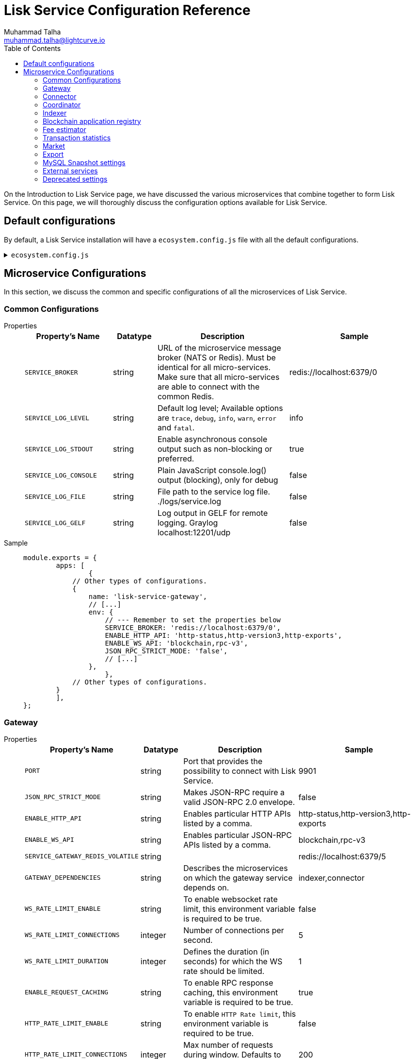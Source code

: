 = Lisk Service Configuration Reference
Muhammad Talha <muhammad.talha@lightcurve.io>
:toc:

On the Introduction to Lisk Service page, we have discussed the various microservices that combine together to form Lisk Service. On this page, we will thoroughly discuss the configuration options available for Lisk Service.

// * <<gateway>>
// * <<connector>>
// * <<coordinator>>
// * <<indexer>>
// * <<blockchain-application-registry>>
// * <<fee-estimator>>
// * <<transaction-statistics>>
// * <<market>>
// * <<export>>

== Default configurations
By default, a Lisk Service installation will have a `ecosystem.config.js` file with all the default configurations.

.`ecosystem.config.js`
[%collapsible]
====
[source,javascript]
----
module.exports = {
	apps: [
		{
			name: 'lisk-service-gateway',
			script: 'app.js',
			cwd: './services/gateway',
			pid_file: './pids/service_gateway.pid',
			out_file: './logs/service_gateway.log',
			error_file: './logs/service_gateway.err',
			log_date_format: 'YYYY-MM-DD HH:mm:ss SSS',
			watch: false,
			kill_timeout: 10000,
			max_memory_restart: '300M',
			autorestart: true,
			env: {
				PORT: '9901',
				// --- Remember to set the properties below
				SERVICE_BROKER: 'redis://localhost:6379/0',
				SERVICE_GATEWAY_REDIS_VOLATILE: 'redis://localhost:6379/5',
				ENABLE_HTTP_API: 'http-status,http-version3,http-exports',
				ENABLE_WS_API: 'blockchain,rpc-v3',
				GATEWAY_DEPENDENCIES: 'indexer,connector',
				WS_RATE_LIMIT_ENABLE: 'false',
				WS_RATE_LIMIT_CONNECTIONS: 5,
				WS_RATE_LIMIT_DURATION: 1, // in seconds
				ENABLE_REQUEST_CACHING: 'true',
				JSON_RPC_STRICT_MODE: 'false',
				HTTP_RATE_LIMIT_ENABLE: 'false',
				HTTP_RATE_LIMIT_CONNECTIONS: 200,
				HTTP_RATE_LIMIT_WINDOW: 10, // in seconds
				HTTP_CACHE_CONTROL_DIRECTIVES: 'public, max-age=10',
				ENABLE_HTTP_CACHE_CONTROL: 'true',
			},
		},
		{
			name: 'lisk-service-blockchain-app-registry',
			script: 'app.js',
			cwd: './services/blockchain-app-registry',
			pid_file: './pids/service_blockchain_app_registry.pid',
			out_file: './logs/service_blockchain_app_registry.log',
			error_file: './logs/service_blockchain_app_registry.err',
			log_date_format: 'YYYY-MM-DD HH:mm:ss SSS',
			watch: false,
			kill_timeout: 10000,
			max_memory_restart: '150M',
			autorestart: true,
			env: {
				// --- Remember to set the properties below
				SERVICE_BROKER: 'redis://localhost:6379/0',
				SERVICE_APP_REGISTRY_MYSQL: 'mysql://lisk:password@localhost:3306/lisk',
				ENABLE_REBUILD_INDEX_AT_INIT: 'false',
			},
		},
		{
			name: 'lisk-service-blockchain-connector',
			script: 'app.js',
			cwd: './services/blockchain-connector',
			pid_file: './pids/service_blockchain_connector.pid',
			out_file: './logs/service_blockchain_connector.log',
			error_file: './logs/service_blockchain_connector.err',
			log_date_format: 'YYYY-MM-DD HH:mm:ss SSS',
			watch: false,
			kill_timeout: 10000,
			max_memory_restart: '150M',
			autorestart: true,
			env: {
				// --- Remember to set the properties below
				SERVICE_BROKER: 'redis://localhost:6379/0',
				LISK_APP_WS: 'ws://localhost:7887',
				GEOIP_JSON: 'https://geoip.lisk.com/json',
				USE_LISK_IPC_CLIENT: 'true',
				// LISK_APP_DATA_PATH: '~/.lisk/lisk-core',
				// ENABLE_TESTING_MODE: 'false',
			},
		},
		{
			name: 'lisk-service-blockchain-indexer',
			script: 'app.js',
			cwd: './services/blockchain-indexer',
			pid_file: './pids/service_blockchain_indexer.pid',
			out_file: './logs/service_blockchain_indexer.log',
			error_file: './logs/service_blockchain_indexer.err',
			log_date_format: 'YYYY-MM-DD HH:mm:ss SSS',
			watch: false,
			kill_timeout: 10000,
			max_memory_restart: '500M',
			autorestart: true,
			env: {
				// --- Remember to set the properties below
				SERVICE_BROKER: 'redis://localhost:6379/0',
				SERVICE_INDEXER_CACHE_REDIS: 'redis://localhost:6379/1',
				SERVICE_INDEXER_REDIS_VOLATILE: 'redis://localhost:6379/2',
				SERVICE_MESSAGE_QUEUE_REDIS: 'redis://localhost:6379/3',
				SERVICE_INDEXER_MYSQL: 'mysql://lisk:password@localhost:3306/lisk',
				ENABLE_DATA_RETRIEVAL_MODE: 'true',
				ENABLE_INDEXING_MODE: 'true',
				ENABLE_PERSIST_EVENTS: 'false',
			},
		},
		{
			name: 'lisk-service-blockchain-coordinator',
			script: 'app.js',
			cwd: './services/blockchain-coordinator',
			pid_file: './pids/service_blockchain_coordinator.pid',
			out_file: './logs/service_blockchain_coordinator.log',
			error_file: './logs/service_blockchain_coordinator.err',
			log_date_format: 'YYYY-MM-DD HH:mm:ss SSS',
			watch: false,
			kill_timeout: 10000,
			max_memory_restart: '300M',
			autorestart: true,
			env: {
				// --- Remember to set the properties below
				SERVICE_BROKER: 'redis://localhost:6379/0',
				SERVICE_MESSAGE_QUEUE_REDIS: 'redis://localhost:6379/3',
			},
		},
		{
			name: 'lisk-service-fee-estimator',
			script: 'app.js',
			cwd: './services/fee-estimator',
			pid_file: './pids/service_fee_estimator.pid',
			out_file: './logs/service_fee_estimator.log',
			error_file: './logs/service_fee_estimator.err',
			log_date_format: 'YYYY-MM-DD HH:mm:ss SSS',
			watch: false,
			kill_timeout: 10000,
			max_memory_restart: '300M',
			autorestart: true,
			env: {
				// --- Remember to set the properties below
				SERVICE_BROKER: 'redis://localhost:6379/0',
				SERVICE_FEE_ESTIMATOR_CACHE: 'redis://localhost:6379/1',
				ENABLE_FEE_ESTIMATOR_QUICK: 'true',
				ENABLE_FEE_ESTIMATOR_FULL: 'false',
			},
		},
		{
			name: 'lisk-service-transaction-statistics',
			script: 'app.js',
			cwd: './services/transaction-statistics',
			pid_file: './pids/service_transaction_statistics.pid',
			out_file: './logs/service_transaction_statistics.log',
			error_file: './logs/service_transaction_statistics.err',
			log_date_format: 'YYYY-MM-DD HH:mm:ss SSS',
			watch: false,
			kill_timeout: 10000,
			max_memory_restart: '300M',
			autorestart: true,
			env: {
				// --- Remember to set the properties below
				SERVICE_BROKER: 'redis://localhost:6379/0',
				SERVICE_STATISTICS_REDIS: 'redis://localhost:6379/1',
				SERVICE_STATISTICS_MYSQL: 'mysql://lisk:password@localhost:3306/lisk',
				TRANSACTION_STATS_HISTORY_LENGTH_DAYS: '366',
			},
		},
		{
			name: 'lisk-service-market',
			script: 'app.js',
			cwd: './services/market',
			pid_file: './pids/service_market.pid',
			out_file: './logs/service_market.log',
			error_file: './logs/service_market.err',
			log_date_format: 'YYYY-MM-DD HH:mm:ss SSS',
			watch: false,
			kill_timeout: 10000,
			max_memory_restart: '300M',
			autorestart: true,
			env: {
				// --- Remember to set the properties below
				SERVICE_BROKER: 'redis://localhost:6379/0',
				SERVICE_MARKET_REDIS: 'redis://localhost:6379/2',
				SERVICE_MARKET_FIAT_CURRENCIES: 'EUR,USD,CHF,GBP,RUB',
				SERVICE_MARKET_TARGET_PAIRS: 'LSK_BTC,LSK_EUR,LSK_USD,LSK_CHF,BTC_EUR,BTC_USD,BTC_CHF',
				// EXCHANGERATESAPI_IO_API_KEY: ''
			},
		},
		{
			name: 'lisk-service-export',
			script: 'app.js',
			cwd: './services/export',
			pid_file: './pids/service_export.pid',
			out_file: './logs/service_export.log',
			error_file: './logs/service_export.err',
			log_date_format: 'YYYY-MM-DD HH:mm:ss SSS',
			watch: false,
			kill_timeout: 10000,
			max_memory_restart: '300M',
			autorestart: true,
			env: {
				SERVICE_BROKER: 'redis://localhost:6379/0',
				SERVICE_EXPORT_REDIS: 'redis://localhost:6379/3',
				SERVICE_EXPORT_REDIS_VOLATILE: 'redis://localhost:6379/4',
			},
		},
	],
};
----
====

== Microservice Configurations
In this section, we discuss the common and specific configurations of all the microservices of Lisk Service.

=== Common Configurations



[tabs]
=====
Properties::
+
--
[cols="2,1,3,3",options="header",stripes="hover"]
|===
|Property's Name
|Datatype
|Description
|Sample

| `SERVICE_BROKER`
| string
| URL of the microservice message broker (NATS or Redis).
Must be identical for all micro-services.
Make sure that all micro-services are able to connect with the common Redis.
| redis://localhost:6379/0
 
| `SERVICE_LOG_LEVEL`
| string
| Default log level; Available options are `trace`, `debug`, `info`, `warn`, `error` and `fatal`.
| info
 
| `SERVICE_LOG_STDOUT`
| string
| Enable asynchronous console output such as non-blocking or preferred.
| true

| `SERVICE_LOG_CONSOLE`
| string
| Plain JavaScript console.log() output (blocking),  only for debug
| false

| `SERVICE_LOG_FILE`
| string
| File path to the service log file. ./logs/service.log
| false

| `SERVICE_LOG_GELF`
| string
| Log output in GELF for remote logging. Graylog localhost:12201/udp
| false
|===

--
Sample::
+
--
[source,js]
----
module.exports = {
	apps: [
		{
            // Other types of configurations.
            {
                name: 'lisk-service-gateway',
                // [...]
                env: {
                    // --- Remember to set the properties below
                    SERVICE_BROKER: 'redis://localhost:6379/0',
                    ENABLE_HTTP_API: 'http-status,http-version3,http-exports',
                    ENABLE_WS_API: 'blockchain,rpc-v3',
                    JSON_RPC_STRICT_MODE: 'false',
                    // [...]
                },
		    },
            // Other types of configurations.
        }
	],
};
----
--
=====

=== Gateway

[tabs]
=====
Properties::
+
--
[cols="2,1,3,3",options="header",stripes="hover"]
|===
|Property's Name
|Datatype
|Description
|Sample

| `PORT`
| string
| Port that provides the possibility to connect with Lisk Service.
| 9901
 
| `JSON_RPC_STRICT_MODE`
| string
| Makes JSON-RPC require a valid JSON-RPC 2.0 envelope.
| false
 
| `ENABLE_HTTP_API`
| string
| Enables particular HTTP APIs listed by a comma.
| http-status,http-version3,http-exports

| `ENABLE_WS_API`
| string
| Enables particular JSON-RPC APIs listed by a comma.
| blockchain,rpc-v3

| `SERVICE_GATEWAY_REDIS_VOLATILE`
| string
| 
| redis://localhost:6379/5

| `GATEWAY_DEPENDENCIES`
| string
| Describes the microservices on which the gateway service depends on.
| indexer,connector

| `WS_RATE_LIMIT_ENABLE`
| string
| To enable websocket rate limit, this environment variable is required to be true.
| false

| `WS_RATE_LIMIT_CONNECTIONS`
| integer
| Number of connections per second.
| 5

| `WS_RATE_LIMIT_DURATION`
| integer
| Defines the duration (in seconds) for which the WS rate should be limited.
| 1

| `ENABLE_REQUEST_CACHING`
| string
| To enable RPC response caching, this environment variable is required to be true.
| true

| `HTTP_RATE_LIMIT_ENABLE`
| string
| To enable `HTTP Rate limit`, this environment variable is required to be true.
| false

| `HTTP_RATE_LIMIT_CONNECTIONS`
| integer
| Max number of requests during window. Defaults to 200 requests
| 200

| `HTTP_RATE_LIMIT_WINDOW`
| integer
| To keep a record of requests in the memory (in seconds). Defaults to 10 seconds
| 10

| `HTTP_CACHE_CONTROL_DIRECTIVES`
| string
| The Cache-Control directives can be overridden with this environment variable.
| public, max-age=10

| `ENABLE_HTTP_CACHE_CONTROL`
| string
| To enable response caching, this environment variable is required to be true.
This would include the Cache-Control header within the responses.
| true

|===

--
Sample::
+
--
[source,js]
----
module.exports = {
	apps: [
		{
            // Other types of configurations.
            {
                name: 'lisk-service-gateway',
                // [...]
                env: {
                    // --- Remember to set the properties below
                    SERVICE_BROKER: 'redis://localhost:6379/0',
                    ENABLE_HTTP_API: 'http-status,http-version3,http-exports',
                    ENABLE_WS_API: 'blockchain,rpc-v3',
                    JSON_RPC_STRICT_MODE: 'false',
                    // [...]
                },
		    },
            // Other types of configurations.
        }
	],
};
----
--
=====


=== Connector

[tabs]
=====
Properties::
+
--
[cols="2,1,3,3",options="header",stripes="hover"]
|===
|Property's Name
|Datatype
|Description
|Sample

| `SERVICE_BROKER`
| string
| URL of the microservice message broker (NATS or Redis).
| redis://localhost:6379/0
 
| `LISK_APP_HTTP`
| string
| URL to connect with the Lisk SDK-based application node over HTTP.
| http://127.0.0.1:7887
 
| `LISK_APP_WS`
| string
| URL to connect with the Lisk SDK-based application node over WebSocket.
| ws://localhost:7887

| `GEOIP_JSON`
| string
| URL of GeoIP server
| https://geoip.lisk.com/json

| `USE_LISK_IPC_CLIENT`
| string
| Boolean flag to enable IPC-based connection to the Lisk SDK-based application node.
| true 

| `GENESIS_BLOCK_URL`
| string
| URL of the Lisk SDK-based application' genesis block. Only to be used when the genesis block is large enough to be transmitted over API calls within the timeout.
| 

| `LISK_APP_DATA_PATH`
| string
| Data path to connect with the Lisk SDK-based application node over IPC.
| ~/.lisk/lisk-core
|===

--
Sample::
+
--
[source,js]
----
module.exports = {
	apps: [
		{
            // Other types of configurations.
            {
                name: 'lisk-service-blockchain-connector',
                // [...]
                env: {
                    // --- Remember to set the properties below
                    SERVICE_BROKER: 'redis://localhost:6379/0',
                    LISK_APP_HTTP: 'http://127.0.0.1:7887',
                    LISK_APP_WS: 'ws://localhost:7887',
                    GEOIP_JSON: 'https://geoip.lisk.com/json',
                    USE_LISK_IPC_CLIENT: 'true',
                    GENESIS_BLOCK_URL: '',
                    LISK_APP_DATA_PATH: '~/.lisk/lisk-core',
                    // [...]
                },
		    },
            // Other types of configurations.
        }
	],
};
----
--
=====



=== Coordinator

[tabs]
=====
Properties::
+
--
[cols="2,1,3,3",options="header",stripes="hover"]
|===
|Property's Name
|Datatype
|Description
|Sample

| `SERVICE_BROKER`
| string
| URL of the microservice message broker (NATS or Redis).
| redis://localhost:6379/0
 
| `SERVICE_MESSAGE_QUEUE_REDIS`
| string
| URL of the job queue to schedule the indexing jobs (Redis).
| redis://localhost:6379/3

|===

--
Sample::
+
--
[source,js]
----
module.exports = {
	apps: [
		{
            // Other types of configurations.
            {
                name: 'lisk-service-blockchain-coordinator',
                // [...]
                env: {
                    // --- Remember to set the properties below
                    SERVICE_BROKER: 'redis://localhost:6379/0',
                    SERVICE_MESSAGE_QUEUE_REDIS: 'redis://localhost:6379/3',
                },
		    },
            // Other types of configurations.
        }
	],
};
----
--
=====


=== Indexer

[tabs]
=====
Properties::
+
--
[cols="2,1,3,3",options="header",stripes="hover"]
|===
|Property's Name
|Datatype
|Description
|Sample

| `SERVICE_BROKER`
| string
| URL of the microservice message broker (NATS or Redis).
| redis://localhost:6379/0
 
| `SERVICE_INDEXER_MYSQL`
| string
| Connection string of the MySQL instance that the microservice connects to.
| mysql://lisk:password@localhost:3306/lisk

| `SERVICE_MESSAGE_QUEUE_REDIS`
| string
| URL of the job queue to process the scheduled indexing jobs by the Blockchain Coordinator (Redis).
| redis://localhost:6379/3

| `SERVICE_INDEXER_REDIS_VOLATILE`
| string
| URL of the volatile cache storage (Redis).
| redis://localhost:6379/2

| `ENABLE_DATA_RETRIEVAL_MODE`
| string
| Boolean flag to enable the Data Service mode.
| true

| `ENABLE_INDEXING_MODE`
| string
| Boolean flag to enable the Data Indexing mode.
| true

| `ENABLE_PERSIST_EVENTS`
| string
| Boolean flag to permanently maintain the events in the MySQL database.
| false

|===

--
Sample::
+
--
[source,js]
----
module.exports = {
	apps: [
		{
            // Other types of configurations.
            {
			    name: 'lisk-service-blockchain-indexer',
                // [...]
                env: {
					// --- Remember to set the properties below
					SERVICE_BROKER: 'redis://localhost:6379/0',
					SERVICE_INDEXER_CACHE_REDIS: 'redis://localhost:6379/1',
					SERVICE_INDEXER_REDIS_VOLATILE: 'redis://localhost:6379/2',
					SERVICE_MESSAGE_QUEUE_REDIS: 'redis://localhost:6379/3',
					SERVICE_INDEXER_MYSQL: 'mysql://lisk:password@localhost:3306/lisk',
					ENABLE_DATA_RETRIEVAL_MODE: 'true',
					ENABLE_INDEXING_MODE: 'true',
					ENABLE_PERSIST_EVENTS: 'false',
                },
		    },
            // Other types of configurations.
        }
	],
};
----
--
=====



=== Blockchain application registry
[tabs]
=====
Properties::
+
--
[cols="2,1,3,3",options="header",stripes="hover"]
|===
|Property's Name
|Datatype
|Description
|Sample

| `SERVICE_BROKER`
| string
| URL of the microservice message broker (NATS or Redis).
| redis://localhost:6379/0
 
| `SERVICE_APP_REGISTRY_MYSQL`
| string
| Connection string of the MySQL instance that the microservice connects to.
| mysql://lisk:password@localhost:3306/lisk

| `ENABLE_REBUILD_INDEX_AT_INIT`
| string
| Boolean flag to truncate the index and rebuild at application init.
| false

|===

--
Sample::
+
--
[source,js]
----
module.exports = {
	apps: [
		{
            // Other types of configurations.
            {
                name: 'lisk-service-blockchain-app-registry',
                // [...]
                env: {
                    // --- Remember to set the properties below
                    SERVICE_BROKER: 'redis://localhost:6379/0',
                    SERVICE_APP_REGISTRY_MYSQL: 'mysql://lisk:password@localhost:3306/lisk',
                    ENABLE_REBUILD_INDEX_AT_INIT: 'false',
                },
		    },
            // Other types of configurations.
        }
	],
};
----
--
=====


=== Fee estimator

[tabs]
=====
Properties::
+
--
[cols="2,1,3,3",options="header",stripes="hover"]
|===
|Property's Name
|Datatype
|Description
|Sample

| `SERVICE_BROKER`
| string
| URL of the microservice message broker (NATS or Redis).
| redis://localhost:6379/0
 
| `SERVICE_FEE_ESTIMATOR_CACHE`
| string
| URL of the cache storage (Redis).
| redis://localhost:6379/1

| `ENABLE_FEE_ESTIMATOR_QUICK`
| string
| Enable quick algorithm for fee estimation
| true

| `ENABLE_FEE_ESTIMATOR_FULL`
| string
| Enable full algorithm for fee estimation
| false
|===

--
Sample::
+
--
[source,js]
----
module.exports = {
	apps: [
		{
            // Other types of configurations.
            {
                name: 'lisk-service-fee-estimator',
                // [...]
                env: {
                    // --- Remember to set the properties below
                    SERVICE_BROKER: 'redis://localhost:6379/0',
                    SERVICE_FEE_ESTIMATOR_CACHE: 'redis://localhost:6379/1',
					ENABLE_FEE_ESTIMATOR_QUICK: 'true',
					ENABLE_FEE_ESTIMATOR_FULL: 'false',
                },
		    },
            // Other types of configurations.
        }
	],
};
----
--
=====



=== Transaction statistics

[tabs]
=====
Properties::
+
--
[cols="2,1,3,3",options="header",stripes="hover"]
|===
|Property's Name
|Datatype
|Description
|Sample

| `SERVICE_BROKER`
| string
| URL of the microservice message broker (NATS or Redis).
| redis://localhost:6379/0
 
| `SERVICE_STATISTICS_MYSQL`
| string
| Connection string of the MySQL instance that the microservice connects to.
| mysql://lisk:password@localhost:3306/lisk

| `SERVICE_STATISTICS_REDIS`
| string
| URL of the cache storage (Redis).
| redis://localhost:6379/1

| `TRANSACTION_STATS_HISTORY_LENGTH_DAYS`
| string
| The number of days for which the transaction statistics need to be built in retrospect to the application init.
| 366

|===

--
Sample::
+
--
[source,js]
----
module.exports = {
	apps: [
		{
            // Other types of configurations.
            {
                name: 'lisk-service-transaction-statistics',
                // [...]
                env: {
                    // --- Remember to set the properties below
					SERVICE_BROKER: 'redis://localhost:6379/0',
					SERVICE_STATISTICS_REDIS: 'redis://localhost:6379/1',
					SERVICE_STATISTICS_MYSQL: 'mysql://lisk:password@localhost:3306/lisk',
					TRANSACTION_STATS_HISTORY_LENGTH_DAYS: '366',
                },
		    },
            // Other types of configurations.
        }
	],
};
----
--
=====

=== Market

[tabs]
=====
Properties::
+
--
[cols="2,1,3,3",options="header",stripes="hover"]
|===
|Property's Name
|Datatype
|Description
|Sample

| `SERVICE_BROKER`
| string
| URL of the microservice message broker (NATS or Redis).
| redis://localhost:6379/0
 
| `SERVICE_MARKET_REDIS`
| string
| URL of the cache storage (Redis).
| redis://localhost:6379/2

| `EXCHANGERATESAPI_IO_API_KEY`
| string
| Access key to fetch data from the "exchangeratesapi.io" API.
| 

| `SERVICE_MARKET_FIAT_CURRENCIES`
| string
| Fiat currencies used for price calculation. 
All FIAT currencies used here need to be comma separated
| EUR,USD,CHF,GBP,RUB 

| `SERVICE_MARKET_TARGET_PAIRS`
| string
| Exchange rates exposed to the Gateway. Must be comma separated
| LSK_BTC,LSK_EUR,BTC_CHF


| `EXCHANGERATESAPI_IO_API_KEY`
| string
| Optional API key for https://exchangeratesapi.io/
`/market/prices` endpoint will respond with additional data, specifically the exchange rates for various cryptocurrencies in other fiat currencies.
The free plan would suffice for the purpose of Lisk Service.
|  


|===

--
Sample::
+
--
[source,js]
----
module.exports = {
	apps: [
		{
            // Other types of configurations.
            {
                name: 'lisk-service-market',
                // [...]
                env: {
                    // --- Remember to set the properties below
                    SERVICE_BROKER: 'redis://localhost:6379/0',
                    SERVICE_MARKET_REDIS: 'redis://localhost:6379/2',
                    TRANSACTION_STATS_HISTORY_LENGTH_DAYS: '100',
					SERVICE_MARKET_FIAT_CURRENCIES: 'EUR,USD,CHF,GBP,RUB',
					SERVICE_MARKET_TARGET_PAIRS: 'LSK_BTC,LSK_EUR,LSK_USD,LSK_CHF,BTC_EUR,BTC_USD,BTC_CHF',
					// EXCHANGERATESAPI_IO_API_KEY: ''
                },
		    },
            // Other types of configurations.
        }
	],
};
----
--
=====

=== Export

[tabs]
=====
Properties::
+
--
[cols="2,1,3,3",options="header",stripes="hover"]
|===
|Property's Name
|Datatype
|Description
|Sample

| `SERVICE_BROKER`
| string
| URL of the microservice message broker (NATS or Redis).
| redis://localhost:6379/0
 
| `SERVICE_EXPORT_REDIS`
| string
| URL of the permanent cache storage (Redis).
| redis://localhost:6379/3

| `SERVICE_EXPORT_REDIS_VOLATILE`
| string
| URL of the volatile cache storage (Redis).
| redis://localhost:6379/4

|===

--
Sample::
+
--
[source,js]
----
module.exports = {
	apps: [
		{
            // Other types of configurations.
            {
                name: 'lisk-service-export',
                // [...]
                env: {
                    SERVICE_BROKER: 'redis://localhost:6379/0',
                    SERVICE_EXPORT_REDIS: 'redis://localhost:6379/3',
                    SERVICE_EXPORT_REDIS_VOLATILE: 'redis://localhost:6379/4',
                },
		    },
            // Other types of configurations.
        }
	],
};
----
--
=====


=== MySQL Snapshot settings

Configurations to sync Lisk Service from an existing snapshot, to speed up the sync process.

[source,bash]
----
# Enable or disable apply snapshot feature
ENABLE_APPLY_SNAPSHOT=true

# Custom snapshot url (Expected to end with sql.gz)
INDEX_SNAPSHOT_URL='https://snapshots.lisk.io/mainnet/service.sql.gz'

# When the MySQL is hosted as a docker-compose service, set the following environment variables:
# Set docker-compose file path (use absolute path)
DOCKER_COMPOSE_FILEPATH='/Users/lisk/lisk-service/jenkins/mysql/docker-compose.yml'

# Set MySQL service name as defined in the above docker-compose file
DOCKER_MYSQL_SERVICE_NAME=mysql
----


=== External services

[source,bash]
----
# Lisk static assets, i.e. known account lists
LISK_STATIC=https://static-data.lisk.com

# Lisk Service geolocation backend
GEOIP_JSON=https://geoip.lisk.com/json
----

=== Deprecated settings

[source,bash]
----
# This setting is required only for SDK version 4 or lower.
LISK_CORE_HTTP=https://mainnet.lisk.com # Lisk Core HTTP URL
----



// == Common settings

// These options are available for all micro-services provided by Lisk Service.

// === Service broker

// [source,bash]
// ----
// # Must be identical for all micro-serivces
// # Make sure that all micro-services are able to connect with the common Redis
// SERVICE_BROKER=redis://localhost:6379/0
// ----

// === Logging configuration

// [source,bash]
// ----
// SERVICE_LOG_LEVEL=info    # Default log level. TRACE < DEBUG < INFO < WARN < ERROR < FATAL
// SERVICE_LOG_STDOUT=true   # Asynchronous console output (non-blocking, preferred)
// SERVICE_LOG_CONSOLE=false # Plain JavaScript console.log() output (blocking),  only for debug
// SERVICE_LOG_FILE=false    # file path ex. ./logs/service.log
// SERVICE_LOG_GELF=false    # GELF output for remote logging ex. Graylog localhost:12201/udp
// ----

// == Gateway settings

// === Server settings

// [source,bash]
// ----
// # Port that provides the possibility to connect with Lisk Service
// # For HTTP and WebSocket
// PORT=9901
// HOST=0.0.0.0   # or 127.0.0.1 for localhost
// ----

// === API settings

// [source,bash]
// ----
// # Enable certain APIs (HTTP & WebSocket)
// # Use comma separated list
// ENABLE_HTTP_API=http-status,http-version2
// ENABLE_WS_API=blockchain,rpc-v2
// ----

// [NOTE]

// Since the SDK version 5, the HTTP APIs `http-version1`,`http-version1-compat` and WebSocket APIs `rpc`,`rpc-v1` are considered deprecated.
// Please use only version2 APIs when connecting to the SDKv5-based node.

// === Caching

// [source,bash]
// ----
// # To enable response caching, the ENABLE_HTTP_CACHE_CONTROL environment
// # variable is required to be true. This would include the Cache-Control
// # header within the responses.
// ENABLE_HTTP_CACHE_CONTROL=true

// # The `Cache-Control` directives can be overridden with the `HTTP_CACHE_CONTROL_DIRECTIVES`
// # environment variable and currently defaults to `public, max-age=10`.
// HTTP_CACHE_CONTROL_DIRECTIVES='public, max-age=10'

// # To enable RPC response caching, the `ENABLE_REQUEST_CACHING` environment
// # variable is required to be true.
// ENABLE_REQUEST_CACHING=true
// ----

// === Websocket settings

// [source,bash]
// ----
// # To enable websocket rate limit, the `WS_RATE_LIMIT_ENABLE` environment variable is required to be true.
// # Number of connections per second can be set using the
// # `WS_RATE_LIMIT_CONNECTIONS` and `WS_RATE_LIMIT_DURATION` environment
// # variable. It currently defaults to `5 connections per second`
// WS_RATE_LIMIT_ENABLE=true
// WS_RATE_LIMIT_CONNECTIONS=5
// WS_RATE_LIMIT_DURATION=1
// ----

// === Compatibility settings

// [source,bash]
// ----
// # To enable `HTTP Rate limit`, the `HTTP_RATE_LIMIT_ENABLE` environment variable is required to be true.
// # The `HTTP Rate limit` directives can be set using the `HTTP_RATE_LIMIT_WINDOW` and the `HTTP_RATE_LIMIT_CONNECTIONS` environment
// # variable.
// HTTP_RATE_LIMIT_ENABLE=true
// HTTP_RATE_LIMIT_WINDOW=10 # To keep a record of requests in the memory (in seconds). Defaults to 10 seconds
// HTTP_RATE_LIMIT_CONNECTIONS=200 # Max number of requests during window. Defaults to 200 requests
// ----

// === Compatibility settings

// [source,bash]
// ----
// # Enabled requires clients to pass the full JSON-RPC envelope.
// # Disabled allows clients to pass only `method` in the request
// # and does not check the envelope whether it has `jsonrpc: "2.0"` or not.
// JSON_RPC_STRICT_MODE=false
// ----

// == Lisk settings

// === Node settings

// [source,bash]
// ----
// LISK_CORE_WS=ws://localhost:8080       # Lisk Core WebSocket RPC API
// # Use host.docker.internal instead of localhost, if Lisk Service runs in Docker
// # LISK_CORE_WS=ws://host.docker.internal:8080
// LISK_CORE_CLIENT_TIMEOUT=30            # Lisk Core client timeout (in seconds)
// ----



// === Internal cache & persistence

// [source,bash]
// ----
// # Local Redis cache with persistency for Core microservice
// # Refer to the /docker/redis/redis.persistent.conf for more details
// # Note: SERVICE_BROKER uses a different DB
// SERVICE_CORE_REDIS=redis://localhost:6379/1

// # Local Redis LRU cache for Core microservice
// # This should be a separate instance in the production
// # Refer to the /docker/redis/redis.volatile.conf for more details
// SERVICE_CORE_REDIS_VOLATILE=redis://localhost:6379/2

// # MySQL settings
// SERVICE_CORE_MYSQL=mysql://lisk:password@localhost:3306/lisk_service_core

// # MySQL install (for local Docker container)
// MYSQL_ROOT_PASSWORD=password
// MYSQL_DATABASE=lisk
// MYSQL_USER=lisk
// MYSQL_PASSWORD=password
// ----



// === Indexing

// [source,bash]
// ----
// # Important: The number of blocks makes the process responsible of creating
// # and maintaining search index of the given number of blocks behind the current height.
// #
// # indexNumOfBlocks = 0 means that index will consist of all blocks.
// #
// # The block index may trigger indexing of other entities that are part of the block
// # such as transactions, accounts, votes etc.
// INDEX_N_BLOCKS=202
// ----

// === Transaction statistics

// [source,bash]
// ----
// # Enable or disable transaction statistics feature
// ENABLE_TRANSACTION_STATS=true

// # Set update interval to 1 hour
// TRANSACTION_STATS_UPDATE_INTERVAL=3600 # seconds

// # How many days would be analyzed
// TRANSACTION_STATS_HISTORY_LENGTH_DAYS=5
// ----

// === Fee estimator

// [source,bash]
// ----
// # Enable quick algorithm
// ENABLE_FEE_ESTIMATOR_QUICK=true

// # Enable full algorithm
// ENABLE_FEE_ESTIMATOR_FULL=false

// # How many blocks are analyzed during coldstart
// FEE_EST_COLD_START_BATCH_SIZE=1

// # At what height does the blockchain start using dynamic fees
// FEE_EST_DEFAULT_START_BLOCK_HEIGHT=1

// # Estimated moving average algorithm configuration
// # Extra settings for advanced users. They might be useful for getting
// # more precise results under specific circumstances.
// # The default settings are sufficient for most environments.
// FEE_EST_EMA_BATCH_SIZE=20
// FEE_EST_EMA_DECAY_RATE=0.5
// FEE_EST_WAVG_DECAY_PERCENTAGE=10
// ----


// == Market settings

// [source,bash]
// ----
// # FIAT currencies used for price calculation
// # All FIAT currencies used in SERVICE_MARKET_TARGET_PAIRS need to be listed by comma
// # and the EXCHANGERATESAPI_IO_API_KEY needs to be provided.
// SERVICE_MARKET_FIAT_CURRENCIES=EUR,USD,CHF,GBP,RUB

// # Exchange rates exposed to the Gateway, listed by a comma
// SERVICE_MARKET_TARGET_PAIRS=LSK_BTC,LSK_EUR,BTC_CHF

// # Optional API key for https://exchangeratesapi.io/
// # /market/prices endpoint will respond with additional data, specifically the exchange rates for various cryptocurrencies in other fiat currencies.
// # The free plan would suffice for the purpose of Lisk Service.
// EXCHANGERATESAPI_IO_API_KEY=EXCHANGERATESAPI_IO_API_KEY

// # Local Redis cache for the Market microservice
// # Required, if Lisk Service is not running in Docker
// SERVICE_MARKET_REDIS=redis://localhost:6379/2
// ----


